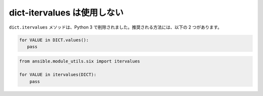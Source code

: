 dict-itervalues は使用しない
==================

``dict.itervalues`` メソッドは、Python 3 で削除されました。推奨される方法には、以下の 2 つがあります。

.. code-block:: python

    for VALUE in DICT.values():
       pass

.. code-block:: python

    from ansible.module_utils.six import itervalues

    for VALUE in itervalues(DICT):
        pass
